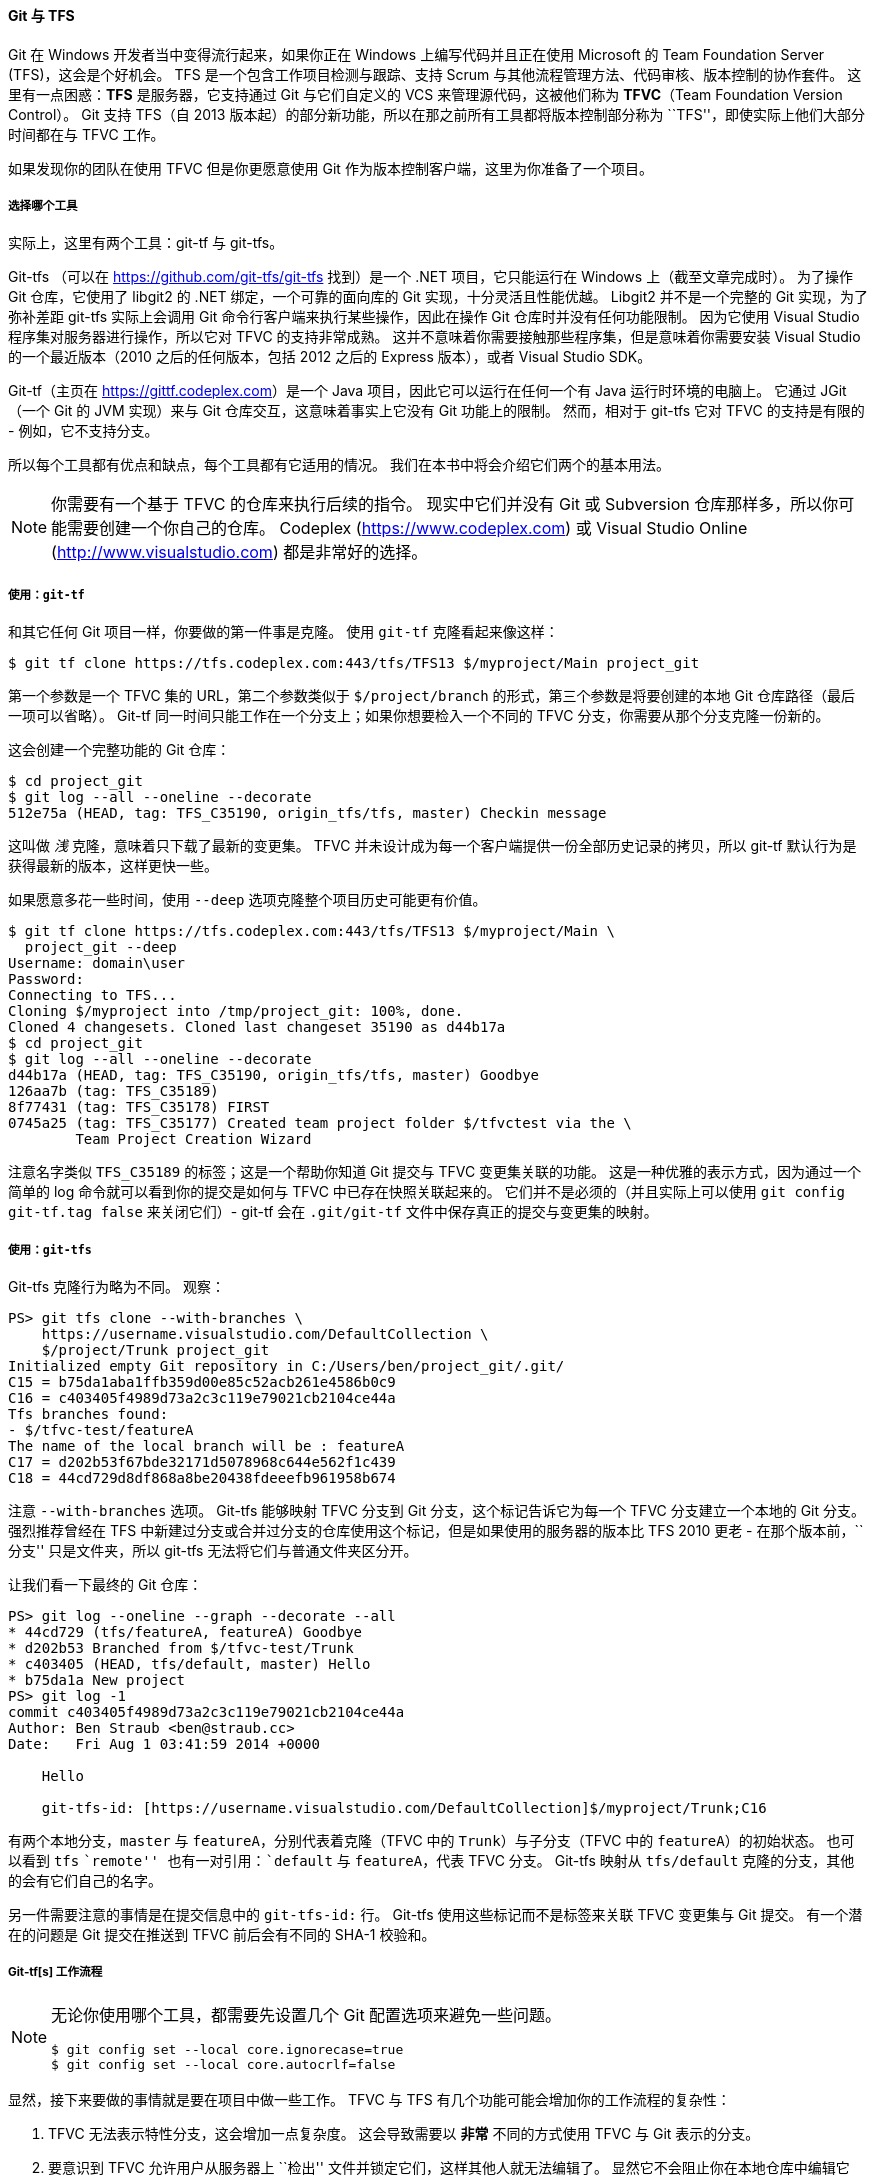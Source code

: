 ==== Git 与 TFS

(((Interoperation with other VCSs, TFS)))
(((TFS)))((("TFVC", see="TFS")))
Git 在 Windows 开发者当中变得流行起来，如果你正在 Windows 上编写代码并且正在使用 Microsoft 的 Team Foundation Server (TFS)，这会是个好机会。
TFS 是一个包含工作项目检测与跟踪、支持 Scrum 与其他流程管理方法、代码审核、版本控制的协作套件。
这里有一点困惑：*TFS* 是服务器，它支持通过 Git 与它们自定义的 VCS 来管理源代码，这被他们称为 *TFVC*（Team Foundation Version Control）。
Git 支持 TFS（自 2013 版本起）的部分新功能，所以在那之前所有工具都将版本控制部分称为 ``TFS''，即使实际上他们大部分时间都在与 TFVC 工作。

如果发现你的团队在使用 TFVC 但是你更愿意使用 Git 作为版本控制客户端，这里为你准备了一个项目。

===== 选择哪个工具

(((git-tf)))(((git-tfs)))
实际上，这里有两个工具：git-tf 与 git-tfs。

Git-tfs （可以在 https://github.com/git-tfs/git-tfs[] 找到）是一个 .NET 项目，它只能运行在 Windows 上（截至文章完成时）。
为了操作 Git 仓库，它使用了 libgit2 的 .NET 绑定，一个可靠的面向库的 Git 实现，十分灵活且性能优越。
Libgit2 并不是一个完整的 Git 实现，为了弥补差距 git-tfs 实际上会调用 Git 命令行客户端来执行某些操作，因此在操作 Git 仓库时并没有任何功能限制。
因为它使用 Visual Studio 程序集对服务器进行操作，所以它对 TFVC 的支持非常成熟。
这并不意味着你需要接触那些程序集，但是意味着你需要安装 Visual Studio 的一个最近版本（2010 之后的任何版本，包括 2012 之后的 Express 版本），或者 Visual Studio SDK。

Git-tf（主页在 https://gittf.codeplex.com[]）是一个 Java 项目，因此它可以运行在任何一个有 Java 运行时环境的电脑上。
它通过 JGit（一个 Git 的 JVM 实现）来与 Git 仓库交互，这意味着事实上它没有 Git 功能上的限制。
然而，相对于 git-tfs 它对 TFVC 的支持是有限的 - 例如，它不支持分支。

所以每个工具都有优点和缺点，每个工具都有它适用的情况。
我们在本书中将会介绍它们两个的基本用法。

[NOTE]
====
你需要有一个基于 TFVC 的仓库来执行后续的指令。
现实中它们并没有 Git 或 Subversion 仓库那样多，所以你可能需要创建一个你自己的仓库。
Codeplex (https://www.codeplex.com[]) 或 Visual Studio Online (http://www.visualstudio.com[]) 都是非常好的选择。
====


===== 使用：`git-tf`

和其它任何 Git 项目一样，你要做的第一件事是克隆。
使用 `git-tf` 克隆看起来像这样：

[source,console]
----
$ git tf clone https://tfs.codeplex.com:443/tfs/TFS13 $/myproject/Main project_git
----

第一个参数是一个 TFVC 集的 URL，第二个参数类似于 `$/project/branch` 的形式，第三个参数是将要创建的本地 Git 仓库路径（最后一项可以省略）。
Git-tf 同一时间只能工作在一个分支上；如果你想要检入一个不同的 TFVC 分支，你需要从那个分支克隆一份新的。

这会创建一个完整功能的 Git 仓库：

[source,console]
----
$ cd project_git
$ git log --all --oneline --decorate
512e75a (HEAD, tag: TFS_C35190, origin_tfs/tfs, master) Checkin message
----

这叫做 _浅_ 克隆，意味着只下载了最新的变更集。
TFVC 并未设计成为每一个客户端提供一份全部历史记录的拷贝，所以 git-tf 默认行为是获得最新的版本，这样更快一些。

如果愿意多花一些时间，使用 `--deep` 选项克隆整个项目历史可能更有价值。

[source,console]
----
$ git tf clone https://tfs.codeplex.com:443/tfs/TFS13 $/myproject/Main \
  project_git --deep
Username: domain\user
Password:
Connecting to TFS...
Cloning $/myproject into /tmp/project_git: 100%, done.
Cloned 4 changesets. Cloned last changeset 35190 as d44b17a
$ cd project_git
$ git log --all --oneline --decorate
d44b17a (HEAD, tag: TFS_C35190, origin_tfs/tfs, master) Goodbye
126aa7b (tag: TFS_C35189)
8f77431 (tag: TFS_C35178) FIRST
0745a25 (tag: TFS_C35177) Created team project folder $/tfvctest via the \
        Team Project Creation Wizard
----

注意名字类似 `TFS_C35189` 的标签；这是一个帮助你知道 Git 提交与 TFVC 变更集关联的功能。
这是一种优雅的表示方式，因为通过一个简单的 log 命令就可以看到你的提交是如何与 TFVC 中已存在快照关联起来的。
它们并不是必须的（并且实际上可以使用 `git config git-tf.tag false` 来关闭它们）- git-tf 会在 `.git/git-tf` 文件中保存真正的提交与变更集的映射。


===== 使用：`git-tfs`

Git-tfs 克隆行为略为不同。
观察：

[source,powershell]
----
PS> git tfs clone --with-branches \
    https://username.visualstudio.com/DefaultCollection \
    $/project/Trunk project_git
Initialized empty Git repository in C:/Users/ben/project_git/.git/
C15 = b75da1aba1ffb359d00e85c52acb261e4586b0c9
C16 = c403405f4989d73a2c3c119e79021cb2104ce44a
Tfs branches found:
- $/tfvc-test/featureA
The name of the local branch will be : featureA
C17 = d202b53f67bde32171d5078968c644e562f1c439
C18 = 44cd729d8df868a8be20438fdeeefb961958b674
----

注意 `--with-branches` 选项。
Git-tfs 能够映射 TFVC 分支到 Git 分支，这个标记告诉它为每一个 TFVC 分支建立一个本地的 Git 分支。
强烈推荐曾经在 TFS 中新建过分支或合并过分支的仓库使用这个标记，但是如果使用的服务器的版本比 TFS 2010 更老 - 在那个版本前，``分支'' 只是文件夹，所以 git-tfs 无法将它们与普通文件夹区分开。

让我们看一下最终的 Git 仓库：

[source,powershell]
----
PS> git log --oneline --graph --decorate --all
* 44cd729 (tfs/featureA, featureA) Goodbye
* d202b53 Branched from $/tfvc-test/Trunk
* c403405 (HEAD, tfs/default, master) Hello
* b75da1a New project
PS> git log -1
commit c403405f4989d73a2c3c119e79021cb2104ce44a
Author: Ben Straub <ben@straub.cc>
Date:   Fri Aug 1 03:41:59 2014 +0000

    Hello

    git-tfs-id: [https://username.visualstudio.com/DefaultCollection]$/myproject/Trunk;C16
----

有两个本地分支，`master` 与 `featureA`，分别代表着克隆（TFVC 中的 `Trunk`）与子分支（TFVC 中的 `featureA`）的初始状态。
也可以看到 `tfs` ``remote'' 也有一对引用：`default` 与 `featureA`，代表 TFVC 分支。
Git-tfs 映射从 `tfs/default` 克隆的分支，其他的会有它们自己的名字。

另一件需要注意的事情是在提交信息中的 `git-tfs-id:` 行。
Git-tfs 使用这些标记而不是标签来关联 TFVC 变更集与 Git 提交。
有一个潜在的问题是 Git 提交在推送到 TFVC 前后会有不同的 SHA-1 校验和。

===== Git-tf[s] 工作流程

[NOTE]
====
无论你使用哪个工具，都需要先设置几个 Git 配置选项来避免一些问题。

[source,console]
----
$ git config set --local core.ignorecase=true
$ git config set --local core.autocrlf=false
----
====

显然，接下来要做的事情就是要在项目中做一些工作。
TFVC 与 TFS 有几个功能可能会增加你的工作流程的复杂性：

. TFVC 无法表示特性分支，这会增加一点复杂度。
  这会导致需要以 *非常* 不同的方式使用 TFVC 与 Git 表示的分支。
. 要意识到 TFVC 允许用户从服务器上 ``检出'' 文件并锁定它们，这样其他人就无法编辑了。
  显然它不会阻止你在本地仓库中编辑它们，但是当推送你的修改到 TFVC 服务器时会出现问题。
. TFS 有一个 ``封闭'' 检入的概念，TFS 构建-测试循环必须在检入被允许前成功完成。
  这使用了 TFVC 的 ``shelve'' 功能，我们不会在这里详述。
    可以通过 git-tf 手动地模拟这个功能，并且 git-tfs 提供了封闭敏感的 `checkintool` 命令。

出于简洁性的原因，我们这里介绍的是一种轻松的方式，回避并避免了大部分问题。

===== 工作流程：`git-tf`


假定你完成了一些工作，在 `master` 中做了几次 Git 提交，然后准备将你的进度共享到服务器。
这是我们的 Git 仓库：

[source,console]
----
$ git log --oneline --graph --decorate --all
* 4178a82 (HEAD, master) update code
* 9df2ae3 update readme
* d44b17a (tag: TFS_C35190, origin_tfs/tfs) Goodbye
* 126aa7b (tag: TFS_C35189)
* 8f77431 (tag: TFS_C35178) FIRST
* 0745a25 (tag: TFS_C35177) Created team project folder $/tfvctest via the \
          Team Project Creation Wizard
----

我们想要拿到在 `4178a82` 提交的快照并将其推送到 TFVC 服务器。
先说重要的：让我们看看自从上次连接后我们的队友是否进行过改动：

[source,console]
----
$ git tf fetch
Username: domain\user
Password:
Connecting to TFS...
Fetching $/myproject at latest changeset: 100%, done.
Downloaded changeset 35320 as commit 8ef06a8. Updated FETCH_HEAD.
$ git log --oneline --graph --decorate --all
* 8ef06a8 (tag: TFS_C35320, origin_tfs/tfs) just some text
| * 4178a82 (HEAD, master) update code
| * 9df2ae3 update readme
|/
* d44b17a (tag: TFS_C35190) Goodbye
* 126aa7b (tag: TFS_C35189)
* 8f77431 (tag: TFS_C35178) FIRST
* 0745a25 (tag: TFS_C35177) Created team project folder $/tfvctest via the \
          Team Project Creation Wizard
----

看起来其他人也做了一些改动，现在我们有一个分叉的历史。
这就是 Git 的优势，但是我们现在有两种处理的方式：

. 像一名 Git 用户一样自然的生成一个合并提交（毕竟，那也是 `git pull` 做的），git-tf 可以通过一个简单的 `git tf pull` 来帮你完成。
  然而，我们要注意的是，TFVC 却并不这样想，如果你推送合并提交那么你的历史在两边看起来都不一样，这会造成困惑。
  其次，如果你计划将所有你的改动提交为一次变更集，这可能是最简单的选择。
. 变基使我们的提交历史变成直线，这意味着我们有个选项可以将我们的每一个 Git 提交转换为一个 TFVC 变更集。
  因为这种方式为其他选项留下了可能，所以我们推荐你这样做；git-tf 可以很简单地通过 `git tf pull --rebase` 帮你达成目标。

这是你的选择。
在本例中，我们会进行变基：

[source,console]
----
$ git rebase FETCH_HEAD
First, rewinding head to replay your work on top of it...
Applying: update readme
Applying: update code
$ git log --oneline --graph --decorate --all
* 5a0e25e (HEAD, master) update code
* 6eb3eb5 update readme
* 8ef06a8 (tag: TFS_C35320, origin_tfs/tfs) just some text
* d44b17a (tag: TFS_C35190) Goodbye
* 126aa7b (tag: TFS_C35189)
* 8f77431 (tag: TFS_C35178) FIRST
* 0745a25 (tag: TFS_C35177) Created team project folder $/tfvctest via the \
          Team Project Creation Wizard
----

现在我们准备好生成一个检入来推送到 TFVC 服务器上了。
Git-tf 给你一个将自上次修改（即 `--shallow` 选项，默认启用）以来所有的修改生成的一个单独的变更集以及为每一个 Git 提交（`--deep`）生成的一个新的变更集。
在本例中，我们将会创建一个变更集：

[source,console]
----
$ git tf checkin -m 'Updating readme and code'
Username: domain\user
Password:
Connecting to TFS...
Checking in to $/myproject: 100%, done.
Checked commit 5a0e25e in as changeset 35348
$ git log --oneline --graph --decorate --all
* 5a0e25e (HEAD, tag: TFS_C35348, origin_tfs/tfs, master) update code
* 6eb3eb5 update readme
* 8ef06a8 (tag: TFS_C35320) just some text
* d44b17a (tag: TFS_C35190) Goodbye
* 126aa7b (tag: TFS_C35189)
* 8f77431 (tag: TFS_C35178) FIRST
* 0745a25 (tag: TFS_C35177) Created team project folder $/tfvctest via the \
          Team Project Creation Wizard
----

那有一个新标签 `TFS_C35348`，表明 TFVC 已经存储了一个相当于 `5a0e25e` 提交的快照。
要重点注意的是，不是每一个 Git 提交都需要在 TFVC 中存在一个相同的副本；例如 `6eb3eb5` 提交，在服务器上并不存在。

这就是主要的工作流程。
有一些你需要考虑的其他注意事项：

* 没有分支。
  Git-tf 同一时间只能从一个 TFVC 分支创建一个 Git 仓库。
* 协作时使用 TFVC 或 Git，而不是两者同时使用。
  同一个 TFVC 仓库的不同 git-tf 克隆会有不同的 SHA-1 校验和，这会导致无尽的头痛问题。
* 如果你的团队的工作流程包括在 Git 中协作并定期与 TFVC 同步，只能使用其中的一个 Git 仓库连接到 TFVC。


===== 工作流程：`git-tfs`

让我们使用 git-tfs 来走一遍同样的情景。
这是我们在 Git 仓库中 `master` 分支上生成的几个新提交：

[source,powershell]
----
PS> git log --oneline --graph --all --decorate
* c3bd3ae (HEAD, master) update code
* d85e5a2 update readme
| * 44cd729 (tfs/featureA, featureA) Goodbye
| * d202b53 Branched from $/tfvc-test/Trunk
|/
* c403405 (tfs/default) Hello
* b75da1a New project
----

让我们看一下在我们工作时有没有人完成一些其它的工作：

[source,powershell]
----
PS> git tfs fetch
C19 = aea74a0313de0a391940c999e51c5c15c381d91d
PS> git log --all --oneline --graph --decorate
* aea74a0 (tfs/default) update documentation
| * c3bd3ae (HEAD, master) update code
| * d85e5a2 update readme
|/
| * 44cd729 (tfs/featureA, featureA) Goodbye
| * d202b53 Branched from $/tfvc-test/Trunk
|/
* c403405 Hello
* b75da1a New project
----

是的，那说明我们的同事增加了一个新的 TFVC 变更集，显示为新的 `aea74a0` 提交，而 `tfs/default` 远程分支已经被移除了。

与 git-tf 相同，我们有两种基础选项来解决这个分叉历史问题：

. 通过变基来保持历史是线性的。
. 通过合并来保留改动。

在本例中，我们将要做一个 ``深'' 检入，也就是说每一个 Git 提交会变成一个 TFVC 变更集，所以我们想要变基。

[source,powershell]
----
PS> git rebase tfs/default
First, rewinding head to replay your work on top of it...
Applying: update readme
Applying: update code
PS> git log --all --oneline --graph --decorate
* 10a75ac (HEAD, master) update code
* 5cec4ab update readme
* aea74a0 (tfs/default) update documentation
| * 44cd729 (tfs/featureA, featureA) Goodbye
| * d202b53 Branched from $/tfvc-test/Trunk
|/
* c403405 Hello
* b75da1a New project
----

现在已经准备好通过检入我们的代码到 TFVC 服务器来完成贡献。
我们这里将会使用 `rcheckin` 命令将 HEAD 到第一个 `tfs` 远程分支间的每一个 Git 提交转换为一个 TFVC 变更集（`checkin` 命令只会创建一个变更集，有些类似于压缩 Git 提交）。

[source,powershell]
----
PS> git tfs rcheckin
Working with tfs remote: default
Fetching changes from TFS to minimize possibility of late conflict...
Starting checkin of 5cec4ab4 'update readme'
 add README.md
C20 = 71a5ddce274c19f8fdc322b4f165d93d89121017
Done with 5cec4ab4b213c354341f66c80cd650ab98dcf1ed, rebasing tail onto new TFS-commit...
Rebase done successfully.
Starting checkin of b1bf0f99 'update code'
 edit .git\tfs\default\workspace\ConsoleApplication1/ConsoleApplication1/Program.cs
C21 = ff04e7c35dfbe6a8f94e782bf5e0031cee8d103b
Done with b1bf0f9977b2d48bad611ed4a03d3738df05ea5d, rebasing tail onto new TFS-commit...
Rebase done successfully.
No more to rcheckin.
PS> git log --all --oneline --graph --decorate
* ff04e7c (HEAD, tfs/default, master) update code
* 71a5ddc update readme
* aea74a0 update documentation
| * 44cd729 (tfs/featureA, featureA) Goodbye
| * d202b53 Branched from $/tfvc-test/Trunk
|/
* c403405 Hello
* b75da1a New project
----

注意在每次成功检入到 TFVC 服务器后，git-tfs 是如何将剩余的工作变基到服务器上。
这是因为它将 `git-tfs-id` 属性加入到提交信息的底部，这将会改变 SHA-1 校验和。
这恰恰是有意设计的，没有什么事情可以担心了，但是你应该意识到发生了什么，特别是当你想要与其他人共享 Git 提交时。

TFS 有许多与它的版本管理系统整合的功能，比如工作项目、指定审核者、封闭检入等等。
仅仅通过命令行工具使用这些功能来工作是很笨重的，但是幸运的是 git-tfs 允许你轻松地运行一个图形化的检入工具：

[source,powershell]
----
PS> git tfs checkintool
PS> git tfs ct
----

它看起来有点像这样：

.git-tfs 检入工具。
image::../images/git-tfs-ct.png[git-tfs 检入工具。]

对 TFS 用户来说这看起来很熟悉，因为它就是从 Visual Studio 中运行的同一个窗口。

Git-tfs 同样允许你从你的 Git 仓库控制 TFVC 分支。
如同这个例子，让我们创建一个：

[source,powershell]
----
PS> git tfs branch $/tfvc-test/featureBee
The name of the local branch will be : featureBee
C26 = 1d54865c397608c004a2cadce7296f5edc22a7e5
PS> git log --oneline --graph --decorate --all
* 1d54865 (tfs/featureBee) Creation branch $/myproject/featureBee
* ff04e7c (HEAD, tfs/default, master) update code
* 71a5ddc update readme
* aea74a0 update documentation
| * 44cd729 (tfs/featureA, featureA) Goodbye
| * d202b53 Branched from $/tfvc-test/Trunk
|/
* c403405 Hello
* b75da1a New project
----

在 TFVC 中创建一个分支意味着增加一个使分支存在的变更集，这会映射为一个 Git 提交。
也要注意的是 git-tfs *创建* 了 `tfs/featureBee` 远程分支，但是 `HEAD` 始终指向 `master`。
如果你想要在新生成的分支上工作，那你也许应该通过从那次提交创建一个特性分支的方式使你新的提交基于 `1d54865` 提交。


===== Git 与 TFS 总结

Git-tf 与 Git-tfs 都是与 TFVC 服务器交互的很好的工具。
它们允许你在本地使用 Git 的能力，避免与中央 TFVC 服务器频繁交流，使你做为一个开发者的生活更轻松，而不用强制整个团队迁移到 Git。
如果你在 Windows 上工作（那很有可能你的团队正在使用 TFS），你可能会想要使用 git-tfs，因为它的功能更完整，但是如果你在其他平台工作，你只能使用略有限制的 git-tf。
像本章中大多数工具一样，你应当使用其中的一个版本系统作为主要的，而使用另一个做为次要的 - 不管是 Git 还是 TFVC 都可以做为协作中心，但不是两者都用。
